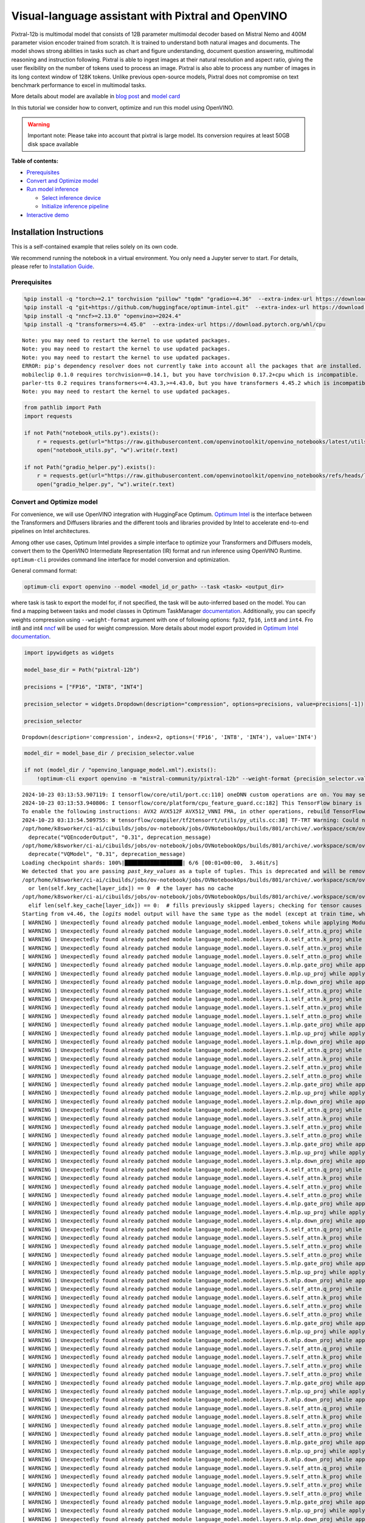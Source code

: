 Visual-language assistant with Pixtral and OpenVINO
===================================================

Pixtral-12b is multimodal model that consists of 12B parameter
multimodal decoder based on Mistral Nemo and 400M parameter vision
encoder trained from scratch. It is trained to understand both natural
images and documents. The model shows strong abilities in tasks such as
chart and figure understanding, document question answering, multimodal
reasoning and instruction following. Pixtral is able to ingest images at
their natural resolution and aspect ratio, giving the user flexibility
on the number of tokens used to process an image. Pixtral is also able
to process any number of images in its long context window of 128K
tokens. Unlike previous open-source models, Pixtral does not compromise
on text benchmark performance to excel in multimodal tasks.

|image0|

More details about model are available in `blog
post <https://mistral.ai/news/pixtral-12b/>`__ and `model
card <https://huggingface.co/mistralai/Pixtral-12B-2409>`__

In this tutorial we consider how to convert, optimize and run this model
using OpenVINO.

.. warning::

   Important note: Please take into account that pixtral is large model.
   Its conversion requires at least 50GB disk space available


**Table of contents:**


-  `Prerequisites <#prerequisites>`__
-  `Convert and Optimize model <#convert-and-optimize-model>`__
-  `Run model inference <#run-model-inference>`__

   -  `Select inference device <#select-inference-device>`__
   -  `Initialize inference pipeline <#initialize-inference-pipeline>`__

-  `Interactive demo <#interactive-demo>`__

Installation Instructions
~~~~~~~~~~~~~~~~~~~~~~~~~

This is a self-contained example that relies solely on its own code.

We recommend running the notebook in a virtual environment. You only
need a Jupyter server to start. For details, please refer to
`Installation
Guide <https://github.com/openvinotoolkit/openvino_notebooks/blob/latest/README.md#-installation-guide>`__.

.. |image0| image:: https://mistral.ai/images/news/pixtral-12b/pixtral-model-architecture.png

Prerequisites
-------------



.. code:: ipython3

    %pip install -q "torch>=2.1" torchvision "pillow" "tqdm" "gradio>=4.36"  --extra-index-url https://download.pytorch.org/whl/cpu
    %pip install -q "git+https://github.com/huggingface/optimum-intel.git"  --extra-index-url https://download.pytorch.org/whl/cpu
    %pip install -q "nncf>=2.13.0" "openvino>=2024.4"
    %pip install -q "transformers>=4.45.0"  --extra-index-url https://download.pytorch.org/whl/cpu


.. parsed-literal::

    Note: you may need to restart the kernel to use updated packages.
    Note: you may need to restart the kernel to use updated packages.
    Note: you may need to restart the kernel to use updated packages.
    ERROR: pip's dependency resolver does not currently take into account all the packages that are installed. This behaviour is the source of the following dependency conflicts.
    mobileclip 0.1.0 requires torchvision==0.14.1, but you have torchvision 0.17.2+cpu which is incompatible.
    parler-tts 0.2 requires transformers<=4.43.3,>=4.43.0, but you have transformers 4.45.2 which is incompatible.
    Note: you may need to restart the kernel to use updated packages.


.. code:: ipython3

    from pathlib import Path
    import requests
    
    if not Path("notebook_utils.py").exists():
        r = requests.get(url="https://raw.githubusercontent.com/openvinotoolkit/openvino_notebooks/latest/utils/notebook_utils.py")
        open("notebook_utils.py", "w").write(r.text)
    
    if not Path("gradio_helper.py").exists():
        r = requests.get(url="https://raw.githubusercontent.com/openvinotoolkit/openvino_notebooks/refs/heads/latest/notebooks/pixtral/gradio_helper.py")
        open("gradio_helper.py", "w").write(r.text)

Convert and Optimize model
--------------------------



For convenience, we will use OpenVINO integration with HuggingFace
Optimum. `Optimum
Intel <https://huggingface.co/docs/optimum/intel/index>`__ is the
interface between the Transformers and Diffusers libraries and the
different tools and libraries provided by Intel to accelerate end-to-end
pipelines on Intel architectures.

Among other use cases, Optimum Intel provides a simple interface to
optimize your Transformers and Diffusers models, convert them to the
OpenVINO Intermediate Representation (IR) format and run inference using
OpenVINO Runtime. ``optimum-cli`` provides command line interface for
model conversion and optimization.

General command format:

.. code:: bash

   optimum-cli export openvino --model <model_id_or_path> --task <task> <output_dir>

where task is task to export the model for, if not specified, the task
will be auto-inferred based on the model. You can find a mapping between
tasks and model classes in Optimum TaskManager
`documentation <https://huggingface.co/docs/optimum/exporters/task_manager>`__.
Additionally, you can specify weights compression using
``--weight-format`` argument with one of following options: ``fp32``,
``fp16``, ``int8`` and ``int4``. Fro int8 and int4
`nncf <https://github.com/openvinotoolkit/nncf>`__ will be used for
weight compression. More details about model export provided in `Optimum
Intel
documentation <https://huggingface.co/docs/optimum/intel/openvino/export#export-your-model>`__.

.. code:: ipython3

    import ipywidgets as widgets
    
    model_base_dir = Path("pixtral-12b")
    
    precisions = ["FP16", "INT8", "INT4"]
    
    precision_selector = widgets.Dropdown(description="compression", options=precisions, value=precisions[-1])
    
    precision_selector




.. parsed-literal::

    Dropdown(description='compression', index=2, options=('FP16', 'INT8', 'INT4'), value='INT4')



.. code:: ipython3

    model_dir = model_base_dir / precision_selector.value
    
    if not (model_dir / "openvino_language_model.xml").exists():
        !optimum-cli export openvino -m "mistral-community/pixtral-12b" --weight-format {precision_selector.value.lower()} {model_dir}


.. parsed-literal::

    2024-10-23 03:13:53.907119: I tensorflow/core/util/port.cc:110] oneDNN custom operations are on. You may see slightly different numerical results due to floating-point round-off errors from different computation orders. To turn them off, set the environment variable `TF_ENABLE_ONEDNN_OPTS=0`.
    2024-10-23 03:13:53.940806: I tensorflow/core/platform/cpu_feature_guard.cc:182] This TensorFlow binary is optimized to use available CPU instructions in performance-critical operations.
    To enable the following instructions: AVX2 AVX512F AVX512_VNNI FMA, in other operations, rebuild TensorFlow with the appropriate compiler flags.
    2024-10-23 03:13:54.509755: W tensorflow/compiler/tf2tensorrt/utils/py_utils.cc:38] TF-TRT Warning: Could not find TensorRT
    /opt/home/k8sworker/ci-ai/cibuilds/jobs/ov-notebook/jobs/OVNotebookOps/builds/801/archive/.workspace/scm/ov-notebook/.venv/lib/python3.8/site-packages/diffusers/models/vq_model.py:20: FutureWarning: `VQEncoderOutput` is deprecated and will be removed in version 0.31. Importing `VQEncoderOutput` from `diffusers.models.vq_model` is deprecated and this will be removed in a future version. Please use `from diffusers.models.autoencoders.vq_model import VQEncoderOutput`, instead.
      deprecate("VQEncoderOutput", "0.31", deprecation_message)
    /opt/home/k8sworker/ci-ai/cibuilds/jobs/ov-notebook/jobs/OVNotebookOps/builds/801/archive/.workspace/scm/ov-notebook/.venv/lib/python3.8/site-packages/diffusers/models/vq_model.py:25: FutureWarning: `VQModel` is deprecated and will be removed in version 0.31. Importing `VQModel` from `diffusers.models.vq_model` is deprecated and this will be removed in a future version. Please use `from diffusers.models.autoencoders.vq_model import VQModel`, instead.
      deprecate("VQModel", "0.31", deprecation_message)
    Loading checkpoint shards: 100%|██████████████████| 6/6 [00:01<00:00,  3.46it/s]
    We detected that you are passing `past_key_values` as a tuple of tuples. This is deprecated and will be removed in v4.47. Please convert your cache or use an appropriate `Cache` class (https://huggingface.co/docs/transformers/kv_cache#legacy-cache-format)
    /opt/home/k8sworker/ci-ai/cibuilds/jobs/ov-notebook/jobs/OVNotebookOps/builds/801/archive/.workspace/scm/ov-notebook/.venv/lib/python3.8/site-packages/transformers/cache_utils.py:447: TracerWarning: Using len to get tensor shape might cause the trace to be incorrect. Recommended usage would be tensor.shape[0]. Passing a tensor of different shape might lead to errors or silently give incorrect results.
      or len(self.key_cache[layer_idx]) == 0  # the layer has no cache
    /opt/home/k8sworker/ci-ai/cibuilds/jobs/ov-notebook/jobs/OVNotebookOps/builds/801/archive/.workspace/scm/ov-notebook/.venv/lib/python3.8/site-packages/transformers/cache_utils.py:432: TracerWarning: Using len to get tensor shape might cause the trace to be incorrect. Recommended usage would be tensor.shape[0]. Passing a tensor of different shape might lead to errors or silently give incorrect results.
      elif len(self.key_cache[layer_idx]) == 0:  # fills previously skipped layers; checking for tensor causes errors
    Starting from v4.46, the `logits` model output will have the same type as the model (except at train time, where it will always be FP32)
    [ WARNING ] Unexpectedly found already patched module language_model.model.embed_tokens while applying ModuleExtension during PyTorch model conversion. Result of the conversion maybe broken. Depending on the exact issue it may lead to broken original model.
    [ WARNING ] Unexpectedly found already patched module language_model.model.layers.0.self_attn.q_proj while applying ModuleExtension during PyTorch model conversion. Result of the conversion maybe broken. Depending on the exact issue it may lead to broken original model.
    [ WARNING ] Unexpectedly found already patched module language_model.model.layers.0.self_attn.k_proj while applying ModuleExtension during PyTorch model conversion. Result of the conversion maybe broken. Depending on the exact issue it may lead to broken original model.
    [ WARNING ] Unexpectedly found already patched module language_model.model.layers.0.self_attn.v_proj while applying ModuleExtension during PyTorch model conversion. Result of the conversion maybe broken. Depending on the exact issue it may lead to broken original model.
    [ WARNING ] Unexpectedly found already patched module language_model.model.layers.0.self_attn.o_proj while applying ModuleExtension during PyTorch model conversion. Result of the conversion maybe broken. Depending on the exact issue it may lead to broken original model.
    [ WARNING ] Unexpectedly found already patched module language_model.model.layers.0.mlp.gate_proj while applying ModuleExtension during PyTorch model conversion. Result of the conversion maybe broken. Depending on the exact issue it may lead to broken original model.
    [ WARNING ] Unexpectedly found already patched module language_model.model.layers.0.mlp.up_proj while applying ModuleExtension during PyTorch model conversion. Result of the conversion maybe broken. Depending on the exact issue it may lead to broken original model.
    [ WARNING ] Unexpectedly found already patched module language_model.model.layers.0.mlp.down_proj while applying ModuleExtension during PyTorch model conversion. Result of the conversion maybe broken. Depending on the exact issue it may lead to broken original model.
    [ WARNING ] Unexpectedly found already patched module language_model.model.layers.1.self_attn.q_proj while applying ModuleExtension during PyTorch model conversion. Result of the conversion maybe broken. Depending on the exact issue it may lead to broken original model.
    [ WARNING ] Unexpectedly found already patched module language_model.model.layers.1.self_attn.k_proj while applying ModuleExtension during PyTorch model conversion. Result of the conversion maybe broken. Depending on the exact issue it may lead to broken original model.
    [ WARNING ] Unexpectedly found already patched module language_model.model.layers.1.self_attn.v_proj while applying ModuleExtension during PyTorch model conversion. Result of the conversion maybe broken. Depending on the exact issue it may lead to broken original model.
    [ WARNING ] Unexpectedly found already patched module language_model.model.layers.1.self_attn.o_proj while applying ModuleExtension during PyTorch model conversion. Result of the conversion maybe broken. Depending on the exact issue it may lead to broken original model.
    [ WARNING ] Unexpectedly found already patched module language_model.model.layers.1.mlp.gate_proj while applying ModuleExtension during PyTorch model conversion. Result of the conversion maybe broken. Depending on the exact issue it may lead to broken original model.
    [ WARNING ] Unexpectedly found already patched module language_model.model.layers.1.mlp.up_proj while applying ModuleExtension during PyTorch model conversion. Result of the conversion maybe broken. Depending on the exact issue it may lead to broken original model.
    [ WARNING ] Unexpectedly found already patched module language_model.model.layers.1.mlp.down_proj while applying ModuleExtension during PyTorch model conversion. Result of the conversion maybe broken. Depending on the exact issue it may lead to broken original model.
    [ WARNING ] Unexpectedly found already patched module language_model.model.layers.2.self_attn.q_proj while applying ModuleExtension during PyTorch model conversion. Result of the conversion maybe broken. Depending on the exact issue it may lead to broken original model.
    [ WARNING ] Unexpectedly found already patched module language_model.model.layers.2.self_attn.k_proj while applying ModuleExtension during PyTorch model conversion. Result of the conversion maybe broken. Depending on the exact issue it may lead to broken original model.
    [ WARNING ] Unexpectedly found already patched module language_model.model.layers.2.self_attn.v_proj while applying ModuleExtension during PyTorch model conversion. Result of the conversion maybe broken. Depending on the exact issue it may lead to broken original model.
    [ WARNING ] Unexpectedly found already patched module language_model.model.layers.2.self_attn.o_proj while applying ModuleExtension during PyTorch model conversion. Result of the conversion maybe broken. Depending on the exact issue it may lead to broken original model.
    [ WARNING ] Unexpectedly found already patched module language_model.model.layers.2.mlp.gate_proj while applying ModuleExtension during PyTorch model conversion. Result of the conversion maybe broken. Depending on the exact issue it may lead to broken original model.
    [ WARNING ] Unexpectedly found already patched module language_model.model.layers.2.mlp.up_proj while applying ModuleExtension during PyTorch model conversion. Result of the conversion maybe broken. Depending on the exact issue it may lead to broken original model.
    [ WARNING ] Unexpectedly found already patched module language_model.model.layers.2.mlp.down_proj while applying ModuleExtension during PyTorch model conversion. Result of the conversion maybe broken. Depending on the exact issue it may lead to broken original model.
    [ WARNING ] Unexpectedly found already patched module language_model.model.layers.3.self_attn.q_proj while applying ModuleExtension during PyTorch model conversion. Result of the conversion maybe broken. Depending on the exact issue it may lead to broken original model.
    [ WARNING ] Unexpectedly found already patched module language_model.model.layers.3.self_attn.k_proj while applying ModuleExtension during PyTorch model conversion. Result of the conversion maybe broken. Depending on the exact issue it may lead to broken original model.
    [ WARNING ] Unexpectedly found already patched module language_model.model.layers.3.self_attn.v_proj while applying ModuleExtension during PyTorch model conversion. Result of the conversion maybe broken. Depending on the exact issue it may lead to broken original model.
    [ WARNING ] Unexpectedly found already patched module language_model.model.layers.3.self_attn.o_proj while applying ModuleExtension during PyTorch model conversion. Result of the conversion maybe broken. Depending on the exact issue it may lead to broken original model.
    [ WARNING ] Unexpectedly found already patched module language_model.model.layers.3.mlp.gate_proj while applying ModuleExtension during PyTorch model conversion. Result of the conversion maybe broken. Depending on the exact issue it may lead to broken original model.
    [ WARNING ] Unexpectedly found already patched module language_model.model.layers.3.mlp.up_proj while applying ModuleExtension during PyTorch model conversion. Result of the conversion maybe broken. Depending on the exact issue it may lead to broken original model.
    [ WARNING ] Unexpectedly found already patched module language_model.model.layers.3.mlp.down_proj while applying ModuleExtension during PyTorch model conversion. Result of the conversion maybe broken. Depending on the exact issue it may lead to broken original model.
    [ WARNING ] Unexpectedly found already patched module language_model.model.layers.4.self_attn.q_proj while applying ModuleExtension during PyTorch model conversion. Result of the conversion maybe broken. Depending on the exact issue it may lead to broken original model.
    [ WARNING ] Unexpectedly found already patched module language_model.model.layers.4.self_attn.k_proj while applying ModuleExtension during PyTorch model conversion. Result of the conversion maybe broken. Depending on the exact issue it may lead to broken original model.
    [ WARNING ] Unexpectedly found already patched module language_model.model.layers.4.self_attn.v_proj while applying ModuleExtension during PyTorch model conversion. Result of the conversion maybe broken. Depending on the exact issue it may lead to broken original model.
    [ WARNING ] Unexpectedly found already patched module language_model.model.layers.4.self_attn.o_proj while applying ModuleExtension during PyTorch model conversion. Result of the conversion maybe broken. Depending on the exact issue it may lead to broken original model.
    [ WARNING ] Unexpectedly found already patched module language_model.model.layers.4.mlp.gate_proj while applying ModuleExtension during PyTorch model conversion. Result of the conversion maybe broken. Depending on the exact issue it may lead to broken original model.
    [ WARNING ] Unexpectedly found already patched module language_model.model.layers.4.mlp.up_proj while applying ModuleExtension during PyTorch model conversion. Result of the conversion maybe broken. Depending on the exact issue it may lead to broken original model.
    [ WARNING ] Unexpectedly found already patched module language_model.model.layers.4.mlp.down_proj while applying ModuleExtension during PyTorch model conversion. Result of the conversion maybe broken. Depending on the exact issue it may lead to broken original model.
    [ WARNING ] Unexpectedly found already patched module language_model.model.layers.5.self_attn.q_proj while applying ModuleExtension during PyTorch model conversion. Result of the conversion maybe broken. Depending on the exact issue it may lead to broken original model.
    [ WARNING ] Unexpectedly found already patched module language_model.model.layers.5.self_attn.k_proj while applying ModuleExtension during PyTorch model conversion. Result of the conversion maybe broken. Depending on the exact issue it may lead to broken original model.
    [ WARNING ] Unexpectedly found already patched module language_model.model.layers.5.self_attn.v_proj while applying ModuleExtension during PyTorch model conversion. Result of the conversion maybe broken. Depending on the exact issue it may lead to broken original model.
    [ WARNING ] Unexpectedly found already patched module language_model.model.layers.5.self_attn.o_proj while applying ModuleExtension during PyTorch model conversion. Result of the conversion maybe broken. Depending on the exact issue it may lead to broken original model.
    [ WARNING ] Unexpectedly found already patched module language_model.model.layers.5.mlp.gate_proj while applying ModuleExtension during PyTorch model conversion. Result of the conversion maybe broken. Depending on the exact issue it may lead to broken original model.
    [ WARNING ] Unexpectedly found already patched module language_model.model.layers.5.mlp.up_proj while applying ModuleExtension during PyTorch model conversion. Result of the conversion maybe broken. Depending on the exact issue it may lead to broken original model.
    [ WARNING ] Unexpectedly found already patched module language_model.model.layers.5.mlp.down_proj while applying ModuleExtension during PyTorch model conversion. Result of the conversion maybe broken. Depending on the exact issue it may lead to broken original model.
    [ WARNING ] Unexpectedly found already patched module language_model.model.layers.6.self_attn.q_proj while applying ModuleExtension during PyTorch model conversion. Result of the conversion maybe broken. Depending on the exact issue it may lead to broken original model.
    [ WARNING ] Unexpectedly found already patched module language_model.model.layers.6.self_attn.k_proj while applying ModuleExtension during PyTorch model conversion. Result of the conversion maybe broken. Depending on the exact issue it may lead to broken original model.
    [ WARNING ] Unexpectedly found already patched module language_model.model.layers.6.self_attn.v_proj while applying ModuleExtension during PyTorch model conversion. Result of the conversion maybe broken. Depending on the exact issue it may lead to broken original model.
    [ WARNING ] Unexpectedly found already patched module language_model.model.layers.6.self_attn.o_proj while applying ModuleExtension during PyTorch model conversion. Result of the conversion maybe broken. Depending on the exact issue it may lead to broken original model.
    [ WARNING ] Unexpectedly found already patched module language_model.model.layers.6.mlp.gate_proj while applying ModuleExtension during PyTorch model conversion. Result of the conversion maybe broken. Depending on the exact issue it may lead to broken original model.
    [ WARNING ] Unexpectedly found already patched module language_model.model.layers.6.mlp.up_proj while applying ModuleExtension during PyTorch model conversion. Result of the conversion maybe broken. Depending on the exact issue it may lead to broken original model.
    [ WARNING ] Unexpectedly found already patched module language_model.model.layers.6.mlp.down_proj while applying ModuleExtension during PyTorch model conversion. Result of the conversion maybe broken. Depending on the exact issue it may lead to broken original model.
    [ WARNING ] Unexpectedly found already patched module language_model.model.layers.7.self_attn.q_proj while applying ModuleExtension during PyTorch model conversion. Result of the conversion maybe broken. Depending on the exact issue it may lead to broken original model.
    [ WARNING ] Unexpectedly found already patched module language_model.model.layers.7.self_attn.k_proj while applying ModuleExtension during PyTorch model conversion. Result of the conversion maybe broken. Depending on the exact issue it may lead to broken original model.
    [ WARNING ] Unexpectedly found already patched module language_model.model.layers.7.self_attn.v_proj while applying ModuleExtension during PyTorch model conversion. Result of the conversion maybe broken. Depending on the exact issue it may lead to broken original model.
    [ WARNING ] Unexpectedly found already patched module language_model.model.layers.7.self_attn.o_proj while applying ModuleExtension during PyTorch model conversion. Result of the conversion maybe broken. Depending on the exact issue it may lead to broken original model.
    [ WARNING ] Unexpectedly found already patched module language_model.model.layers.7.mlp.gate_proj while applying ModuleExtension during PyTorch model conversion. Result of the conversion maybe broken. Depending on the exact issue it may lead to broken original model.
    [ WARNING ] Unexpectedly found already patched module language_model.model.layers.7.mlp.up_proj while applying ModuleExtension during PyTorch model conversion. Result of the conversion maybe broken. Depending on the exact issue it may lead to broken original model.
    [ WARNING ] Unexpectedly found already patched module language_model.model.layers.7.mlp.down_proj while applying ModuleExtension during PyTorch model conversion. Result of the conversion maybe broken. Depending on the exact issue it may lead to broken original model.
    [ WARNING ] Unexpectedly found already patched module language_model.model.layers.8.self_attn.q_proj while applying ModuleExtension during PyTorch model conversion. Result of the conversion maybe broken. Depending on the exact issue it may lead to broken original model.
    [ WARNING ] Unexpectedly found already patched module language_model.model.layers.8.self_attn.k_proj while applying ModuleExtension during PyTorch model conversion. Result of the conversion maybe broken. Depending on the exact issue it may lead to broken original model.
    [ WARNING ] Unexpectedly found already patched module language_model.model.layers.8.self_attn.v_proj while applying ModuleExtension during PyTorch model conversion. Result of the conversion maybe broken. Depending on the exact issue it may lead to broken original model.
    [ WARNING ] Unexpectedly found already patched module language_model.model.layers.8.self_attn.o_proj while applying ModuleExtension during PyTorch model conversion. Result of the conversion maybe broken. Depending on the exact issue it may lead to broken original model.
    [ WARNING ] Unexpectedly found already patched module language_model.model.layers.8.mlp.gate_proj while applying ModuleExtension during PyTorch model conversion. Result of the conversion maybe broken. Depending on the exact issue it may lead to broken original model.
    [ WARNING ] Unexpectedly found already patched module language_model.model.layers.8.mlp.up_proj while applying ModuleExtension during PyTorch model conversion. Result of the conversion maybe broken. Depending on the exact issue it may lead to broken original model.
    [ WARNING ] Unexpectedly found already patched module language_model.model.layers.8.mlp.down_proj while applying ModuleExtension during PyTorch model conversion. Result of the conversion maybe broken. Depending on the exact issue it may lead to broken original model.
    [ WARNING ] Unexpectedly found already patched module language_model.model.layers.9.self_attn.q_proj while applying ModuleExtension during PyTorch model conversion. Result of the conversion maybe broken. Depending on the exact issue it may lead to broken original model.
    [ WARNING ] Unexpectedly found already patched module language_model.model.layers.9.self_attn.k_proj while applying ModuleExtension during PyTorch model conversion. Result of the conversion maybe broken. Depending on the exact issue it may lead to broken original model.
    [ WARNING ] Unexpectedly found already patched module language_model.model.layers.9.self_attn.v_proj while applying ModuleExtension during PyTorch model conversion. Result of the conversion maybe broken. Depending on the exact issue it may lead to broken original model.
    [ WARNING ] Unexpectedly found already patched module language_model.model.layers.9.self_attn.o_proj while applying ModuleExtension during PyTorch model conversion. Result of the conversion maybe broken. Depending on the exact issue it may lead to broken original model.
    [ WARNING ] Unexpectedly found already patched module language_model.model.layers.9.mlp.gate_proj while applying ModuleExtension during PyTorch model conversion. Result of the conversion maybe broken. Depending on the exact issue it may lead to broken original model.
    [ WARNING ] Unexpectedly found already patched module language_model.model.layers.9.mlp.up_proj while applying ModuleExtension during PyTorch model conversion. Result of the conversion maybe broken. Depending on the exact issue it may lead to broken original model.
    [ WARNING ] Unexpectedly found already patched module language_model.model.layers.9.mlp.down_proj while applying ModuleExtension during PyTorch model conversion. Result of the conversion maybe broken. Depending on the exact issue it may lead to broken original model.
    [ WARNING ] Unexpectedly found already patched module language_model.model.layers.10.self_attn.q_proj while applying ModuleExtension during PyTorch model conversion. Result of the conversion maybe broken. Depending on the exact issue it may lead to broken original model.
    [ WARNING ] Unexpectedly found already patched module language_model.model.layers.10.self_attn.k_proj while applying ModuleExtension during PyTorch model conversion. Result of the conversion maybe broken. Depending on the exact issue it may lead to broken original model.
    [ WARNING ] Unexpectedly found already patched module language_model.model.layers.10.self_attn.v_proj while applying ModuleExtension during PyTorch model conversion. Result of the conversion maybe broken. Depending on the exact issue it may lead to broken original model.
    [ WARNING ] Unexpectedly found already patched module language_model.model.layers.10.self_attn.o_proj while applying ModuleExtension during PyTorch model conversion. Result of the conversion maybe broken. Depending on the exact issue it may lead to broken original model.
    [ WARNING ] Unexpectedly found already patched module language_model.model.layers.10.mlp.gate_proj while applying ModuleExtension during PyTorch model conversion. Result of the conversion maybe broken. Depending on the exact issue it may lead to broken original model.
    [ WARNING ] Unexpectedly found already patched module language_model.model.layers.10.mlp.up_proj while applying ModuleExtension during PyTorch model conversion. Result of the conversion maybe broken. Depending on the exact issue it may lead to broken original model.
    [ WARNING ] Unexpectedly found already patched module language_model.model.layers.10.mlp.down_proj while applying ModuleExtension during PyTorch model conversion. Result of the conversion maybe broken. Depending on the exact issue it may lead to broken original model.
    [ WARNING ] Unexpectedly found already patched module language_model.model.layers.11.self_attn.q_proj while applying ModuleExtension during PyTorch model conversion. Result of the conversion maybe broken. Depending on the exact issue it may lead to broken original model.
    [ WARNING ] Unexpectedly found already patched module language_model.model.layers.11.self_attn.k_proj while applying ModuleExtension during PyTorch model conversion. Result of the conversion maybe broken. Depending on the exact issue it may lead to broken original model.
    [ WARNING ] Unexpectedly found already patched module language_model.model.layers.11.self_attn.v_proj while applying ModuleExtension during PyTorch model conversion. Result of the conversion maybe broken. Depending on the exact issue it may lead to broken original model.
    [ WARNING ] Unexpectedly found already patched module language_model.model.layers.11.self_attn.o_proj while applying ModuleExtension during PyTorch model conversion. Result of the conversion maybe broken. Depending on the exact issue it may lead to broken original model.
    [ WARNING ] Unexpectedly found already patched module language_model.model.layers.11.mlp.gate_proj while applying ModuleExtension during PyTorch model conversion. Result of the conversion maybe broken. Depending on the exact issue it may lead to broken original model.
    [ WARNING ] Unexpectedly found already patched module language_model.model.layers.11.mlp.up_proj while applying ModuleExtension during PyTorch model conversion. Result of the conversion maybe broken. Depending on the exact issue it may lead to broken original model.
    [ WARNING ] Unexpectedly found already patched module language_model.model.layers.11.mlp.down_proj while applying ModuleExtension during PyTorch model conversion. Result of the conversion maybe broken. Depending on the exact issue it may lead to broken original model.
    [ WARNING ] Unexpectedly found already patched module language_model.model.layers.12.self_attn.q_proj while applying ModuleExtension during PyTorch model conversion. Result of the conversion maybe broken. Depending on the exact issue it may lead to broken original model.
    [ WARNING ] Unexpectedly found already patched module language_model.model.layers.12.self_attn.k_proj while applying ModuleExtension during PyTorch model conversion. Result of the conversion maybe broken. Depending on the exact issue it may lead to broken original model.
    [ WARNING ] Unexpectedly found already patched module language_model.model.layers.12.self_attn.v_proj while applying ModuleExtension during PyTorch model conversion. Result of the conversion maybe broken. Depending on the exact issue it may lead to broken original model.
    [ WARNING ] Unexpectedly found already patched module language_model.model.layers.12.self_attn.o_proj while applying ModuleExtension during PyTorch model conversion. Result of the conversion maybe broken. Depending on the exact issue it may lead to broken original model.
    [ WARNING ] Unexpectedly found already patched module language_model.model.layers.12.mlp.gate_proj while applying ModuleExtension during PyTorch model conversion. Result of the conversion maybe broken. Depending on the exact issue it may lead to broken original model.
    [ WARNING ] Unexpectedly found already patched module language_model.model.layers.12.mlp.up_proj while applying ModuleExtension during PyTorch model conversion. Result of the conversion maybe broken. Depending on the exact issue it may lead to broken original model.
    [ WARNING ] Unexpectedly found already patched module language_model.model.layers.12.mlp.down_proj while applying ModuleExtension during PyTorch model conversion. Result of the conversion maybe broken. Depending on the exact issue it may lead to broken original model.
    [ WARNING ] Unexpectedly found already patched module language_model.model.layers.13.self_attn.q_proj while applying ModuleExtension during PyTorch model conversion. Result of the conversion maybe broken. Depending on the exact issue it may lead to broken original model.
    [ WARNING ] Unexpectedly found already patched module language_model.model.layers.13.self_attn.k_proj while applying ModuleExtension during PyTorch model conversion. Result of the conversion maybe broken. Depending on the exact issue it may lead to broken original model.
    [ WARNING ] Unexpectedly found already patched module language_model.model.layers.13.self_attn.v_proj while applying ModuleExtension during PyTorch model conversion. Result of the conversion maybe broken. Depending on the exact issue it may lead to broken original model.
    [ WARNING ] Unexpectedly found already patched module language_model.model.layers.13.self_attn.o_proj while applying ModuleExtension during PyTorch model conversion. Result of the conversion maybe broken. Depending on the exact issue it may lead to broken original model.
    [ WARNING ] Unexpectedly found already patched module language_model.model.layers.13.mlp.gate_proj while applying ModuleExtension during PyTorch model conversion. Result of the conversion maybe broken. Depending on the exact issue it may lead to broken original model.
    [ WARNING ] Unexpectedly found already patched module language_model.model.layers.13.mlp.up_proj while applying ModuleExtension during PyTorch model conversion. Result of the conversion maybe broken. Depending on the exact issue it may lead to broken original model.
    [ WARNING ] Unexpectedly found already patched module language_model.model.layers.13.mlp.down_proj while applying ModuleExtension during PyTorch model conversion. Result of the conversion maybe broken. Depending on the exact issue it may lead to broken original model.
    [ WARNING ] Unexpectedly found already patched module language_model.model.layers.14.self_attn.q_proj while applying ModuleExtension during PyTorch model conversion. Result of the conversion maybe broken. Depending on the exact issue it may lead to broken original model.
    [ WARNING ] Unexpectedly found already patched module language_model.model.layers.14.self_attn.k_proj while applying ModuleExtension during PyTorch model conversion. Result of the conversion maybe broken. Depending on the exact issue it may lead to broken original model.
    [ WARNING ] Unexpectedly found already patched module language_model.model.layers.14.self_attn.v_proj while applying ModuleExtension during PyTorch model conversion. Result of the conversion maybe broken. Depending on the exact issue it may lead to broken original model.
    [ WARNING ] Unexpectedly found already patched module language_model.model.layers.14.self_attn.o_proj while applying ModuleExtension during PyTorch model conversion. Result of the conversion maybe broken. Depending on the exact issue it may lead to broken original model.
    [ WARNING ] Unexpectedly found already patched module language_model.model.layers.14.mlp.gate_proj while applying ModuleExtension during PyTorch model conversion. Result of the conversion maybe broken. Depending on the exact issue it may lead to broken original model.
    [ WARNING ] Unexpectedly found already patched module language_model.model.layers.14.mlp.up_proj while applying ModuleExtension during PyTorch model conversion. Result of the conversion maybe broken. Depending on the exact issue it may lead to broken original model.
    [ WARNING ] Unexpectedly found already patched module language_model.model.layers.14.mlp.down_proj while applying ModuleExtension during PyTorch model conversion. Result of the conversion maybe broken. Depending on the exact issue it may lead to broken original model.
    [ WARNING ] Unexpectedly found already patched module language_model.model.layers.15.self_attn.q_proj while applying ModuleExtension during PyTorch model conversion. Result of the conversion maybe broken. Depending on the exact issue it may lead to broken original model.
    [ WARNING ] Unexpectedly found already patched module language_model.model.layers.15.self_attn.k_proj while applying ModuleExtension during PyTorch model conversion. Result of the conversion maybe broken. Depending on the exact issue it may lead to broken original model.
    [ WARNING ] Unexpectedly found already patched module language_model.model.layers.15.self_attn.v_proj while applying ModuleExtension during PyTorch model conversion. Result of the conversion maybe broken. Depending on the exact issue it may lead to broken original model.
    [ WARNING ] Unexpectedly found already patched module language_model.model.layers.15.self_attn.o_proj while applying ModuleExtension during PyTorch model conversion. Result of the conversion maybe broken. Depending on the exact issue it may lead to broken original model.
    [ WARNING ] Unexpectedly found already patched module language_model.model.layers.15.mlp.gate_proj while applying ModuleExtension during PyTorch model conversion. Result of the conversion maybe broken. Depending on the exact issue it may lead to broken original model.
    [ WARNING ] Unexpectedly found already patched module language_model.model.layers.15.mlp.up_proj while applying ModuleExtension during PyTorch model conversion. Result of the conversion maybe broken. Depending on the exact issue it may lead to broken original model.
    [ WARNING ] Unexpectedly found already patched module language_model.model.layers.15.mlp.down_proj while applying ModuleExtension during PyTorch model conversion. Result of the conversion maybe broken. Depending on the exact issue it may lead to broken original model.
    [ WARNING ] Unexpectedly found already patched module language_model.model.layers.16.self_attn.q_proj while applying ModuleExtension during PyTorch model conversion. Result of the conversion maybe broken. Depending on the exact issue it may lead to broken original model.
    [ WARNING ] Unexpectedly found already patched module language_model.model.layers.16.self_attn.k_proj while applying ModuleExtension during PyTorch model conversion. Result of the conversion maybe broken. Depending on the exact issue it may lead to broken original model.
    [ WARNING ] Unexpectedly found already patched module language_model.model.layers.16.self_attn.v_proj while applying ModuleExtension during PyTorch model conversion. Result of the conversion maybe broken. Depending on the exact issue it may lead to broken original model.
    [ WARNING ] Unexpectedly found already patched module language_model.model.layers.16.self_attn.o_proj while applying ModuleExtension during PyTorch model conversion. Result of the conversion maybe broken. Depending on the exact issue it may lead to broken original model.
    [ WARNING ] Unexpectedly found already patched module language_model.model.layers.16.mlp.gate_proj while applying ModuleExtension during PyTorch model conversion. Result of the conversion maybe broken. Depending on the exact issue it may lead to broken original model.
    [ WARNING ] Unexpectedly found already patched module language_model.model.layers.16.mlp.up_proj while applying ModuleExtension during PyTorch model conversion. Result of the conversion maybe broken. Depending on the exact issue it may lead to broken original model.
    [ WARNING ] Unexpectedly found already patched module language_model.model.layers.16.mlp.down_proj while applying ModuleExtension during PyTorch model conversion. Result of the conversion maybe broken. Depending on the exact issue it may lead to broken original model.
    [ WARNING ] Unexpectedly found already patched module language_model.model.layers.17.self_attn.q_proj while applying ModuleExtension during PyTorch model conversion. Result of the conversion maybe broken. Depending on the exact issue it may lead to broken original model.
    [ WARNING ] Unexpectedly found already patched module language_model.model.layers.17.self_attn.k_proj while applying ModuleExtension during PyTorch model conversion. Result of the conversion maybe broken. Depending on the exact issue it may lead to broken original model.
    [ WARNING ] Unexpectedly found already patched module language_model.model.layers.17.self_attn.v_proj while applying ModuleExtension during PyTorch model conversion. Result of the conversion maybe broken. Depending on the exact issue it may lead to broken original model.
    [ WARNING ] Unexpectedly found already patched module language_model.model.layers.17.self_attn.o_proj while applying ModuleExtension during PyTorch model conversion. Result of the conversion maybe broken. Depending on the exact issue it may lead to broken original model.
    [ WARNING ] Unexpectedly found already patched module language_model.model.layers.17.mlp.gate_proj while applying ModuleExtension during PyTorch model conversion. Result of the conversion maybe broken. Depending on the exact issue it may lead to broken original model.
    [ WARNING ] Unexpectedly found already patched module language_model.model.layers.17.mlp.up_proj while applying ModuleExtension during PyTorch model conversion. Result of the conversion maybe broken. Depending on the exact issue it may lead to broken original model.
    [ WARNING ] Unexpectedly found already patched module language_model.model.layers.17.mlp.down_proj while applying ModuleExtension during PyTorch model conversion. Result of the conversion maybe broken. Depending on the exact issue it may lead to broken original model.
    [ WARNING ] Unexpectedly found already patched module language_model.model.layers.18.self_attn.q_proj while applying ModuleExtension during PyTorch model conversion. Result of the conversion maybe broken. Depending on the exact issue it may lead to broken original model.
    [ WARNING ] Unexpectedly found already patched module language_model.model.layers.18.self_attn.k_proj while applying ModuleExtension during PyTorch model conversion. Result of the conversion maybe broken. Depending on the exact issue it may lead to broken original model.
    [ WARNING ] Unexpectedly found already patched module language_model.model.layers.18.self_attn.v_proj while applying ModuleExtension during PyTorch model conversion. Result of the conversion maybe broken. Depending on the exact issue it may lead to broken original model.
    [ WARNING ] Unexpectedly found already patched module language_model.model.layers.18.self_attn.o_proj while applying ModuleExtension during PyTorch model conversion. Result of the conversion maybe broken. Depending on the exact issue it may lead to broken original model.
    [ WARNING ] Unexpectedly found already patched module language_model.model.layers.18.mlp.gate_proj while applying ModuleExtension during PyTorch model conversion. Result of the conversion maybe broken. Depending on the exact issue it may lead to broken original model.
    [ WARNING ] Unexpectedly found already patched module language_model.model.layers.18.mlp.up_proj while applying ModuleExtension during PyTorch model conversion. Result of the conversion maybe broken. Depending on the exact issue it may lead to broken original model.
    [ WARNING ] Unexpectedly found already patched module language_model.model.layers.18.mlp.down_proj while applying ModuleExtension during PyTorch model conversion. Result of the conversion maybe broken. Depending on the exact issue it may lead to broken original model.
    [ WARNING ] Unexpectedly found already patched module language_model.model.layers.19.self_attn.q_proj while applying ModuleExtension during PyTorch model conversion. Result of the conversion maybe broken. Depending on the exact issue it may lead to broken original model.
    [ WARNING ] Unexpectedly found already patched module language_model.model.layers.19.self_attn.k_proj while applying ModuleExtension during PyTorch model conversion. Result of the conversion maybe broken. Depending on the exact issue it may lead to broken original model.
    [ WARNING ] Unexpectedly found already patched module language_model.model.layers.19.self_attn.v_proj while applying ModuleExtension during PyTorch model conversion. Result of the conversion maybe broken. Depending on the exact issue it may lead to broken original model.
    [ WARNING ] Unexpectedly found already patched module language_model.model.layers.19.self_attn.o_proj while applying ModuleExtension during PyTorch model conversion. Result of the conversion maybe broken. Depending on the exact issue it may lead to broken original model.
    [ WARNING ] Unexpectedly found already patched module language_model.model.layers.19.mlp.gate_proj while applying ModuleExtension during PyTorch model conversion. Result of the conversion maybe broken. Depending on the exact issue it may lead to broken original model.
    [ WARNING ] Unexpectedly found already patched module language_model.model.layers.19.mlp.up_proj while applying ModuleExtension during PyTorch model conversion. Result of the conversion maybe broken. Depending on the exact issue it may lead to broken original model.
    [ WARNING ] Unexpectedly found already patched module language_model.model.layers.19.mlp.down_proj while applying ModuleExtension during PyTorch model conversion. Result of the conversion maybe broken. Depending on the exact issue it may lead to broken original model.
    [ WARNING ] Unexpectedly found already patched module language_model.model.layers.20.self_attn.q_proj while applying ModuleExtension during PyTorch model conversion. Result of the conversion maybe broken. Depending on the exact issue it may lead to broken original model.
    [ WARNING ] Unexpectedly found already patched module language_model.model.layers.20.self_attn.k_proj while applying ModuleExtension during PyTorch model conversion. Result of the conversion maybe broken. Depending on the exact issue it may lead to broken original model.
    [ WARNING ] Unexpectedly found already patched module language_model.model.layers.20.self_attn.v_proj while applying ModuleExtension during PyTorch model conversion. Result of the conversion maybe broken. Depending on the exact issue it may lead to broken original model.
    [ WARNING ] Unexpectedly found already patched module language_model.model.layers.20.self_attn.o_proj while applying ModuleExtension during PyTorch model conversion. Result of the conversion maybe broken. Depending on the exact issue it may lead to broken original model.
    [ WARNING ] Unexpectedly found already patched module language_model.model.layers.20.mlp.gate_proj while applying ModuleExtension during PyTorch model conversion. Result of the conversion maybe broken. Depending on the exact issue it may lead to broken original model.
    [ WARNING ] Unexpectedly found already patched module language_model.model.layers.20.mlp.up_proj while applying ModuleExtension during PyTorch model conversion. Result of the conversion maybe broken. Depending on the exact issue it may lead to broken original model.
    [ WARNING ] Unexpectedly found already patched module language_model.model.layers.20.mlp.down_proj while applying ModuleExtension during PyTorch model conversion. Result of the conversion maybe broken. Depending on the exact issue it may lead to broken original model.
    [ WARNING ] Unexpectedly found already patched module language_model.model.layers.21.self_attn.q_proj while applying ModuleExtension during PyTorch model conversion. Result of the conversion maybe broken. Depending on the exact issue it may lead to broken original model.
    [ WARNING ] Unexpectedly found already patched module language_model.model.layers.21.self_attn.k_proj while applying ModuleExtension during PyTorch model conversion. Result of the conversion maybe broken. Depending on the exact issue it may lead to broken original model.
    [ WARNING ] Unexpectedly found already patched module language_model.model.layers.21.self_attn.v_proj while applying ModuleExtension during PyTorch model conversion. Result of the conversion maybe broken. Depending on the exact issue it may lead to broken original model.
    [ WARNING ] Unexpectedly found already patched module language_model.model.layers.21.self_attn.o_proj while applying ModuleExtension during PyTorch model conversion. Result of the conversion maybe broken. Depending on the exact issue it may lead to broken original model.
    [ WARNING ] Unexpectedly found already patched module language_model.model.layers.21.mlp.gate_proj while applying ModuleExtension during PyTorch model conversion. Result of the conversion maybe broken. Depending on the exact issue it may lead to broken original model.
    [ WARNING ] Unexpectedly found already patched module language_model.model.layers.21.mlp.up_proj while applying ModuleExtension during PyTorch model conversion. Result of the conversion maybe broken. Depending on the exact issue it may lead to broken original model.
    [ WARNING ] Unexpectedly found already patched module language_model.model.layers.21.mlp.down_proj while applying ModuleExtension during PyTorch model conversion. Result of the conversion maybe broken. Depending on the exact issue it may lead to broken original model.
    [ WARNING ] Unexpectedly found already patched module language_model.model.layers.22.self_attn.q_proj while applying ModuleExtension during PyTorch model conversion. Result of the conversion maybe broken. Depending on the exact issue it may lead to broken original model.
    [ WARNING ] Unexpectedly found already patched module language_model.model.layers.22.self_attn.k_proj while applying ModuleExtension during PyTorch model conversion. Result of the conversion maybe broken. Depending on the exact issue it may lead to broken original model.
    [ WARNING ] Unexpectedly found already patched module language_model.model.layers.22.self_attn.v_proj while applying ModuleExtension during PyTorch model conversion. Result of the conversion maybe broken. Depending on the exact issue it may lead to broken original model.
    [ WARNING ] Unexpectedly found already patched module language_model.model.layers.22.self_attn.o_proj while applying ModuleExtension during PyTorch model conversion. Result of the conversion maybe broken. Depending on the exact issue it may lead to broken original model.
    [ WARNING ] Unexpectedly found already patched module language_model.model.layers.22.mlp.gate_proj while applying ModuleExtension during PyTorch model conversion. Result of the conversion maybe broken. Depending on the exact issue it may lead to broken original model.
    [ WARNING ] Unexpectedly found already patched module language_model.model.layers.22.mlp.up_proj while applying ModuleExtension during PyTorch model conversion. Result of the conversion maybe broken. Depending on the exact issue it may lead to broken original model.
    [ WARNING ] Unexpectedly found already patched module language_model.model.layers.22.mlp.down_proj while applying ModuleExtension during PyTorch model conversion. Result of the conversion maybe broken. Depending on the exact issue it may lead to broken original model.
    [ WARNING ] Unexpectedly found already patched module language_model.model.layers.23.self_attn.q_proj while applying ModuleExtension during PyTorch model conversion. Result of the conversion maybe broken. Depending on the exact issue it may lead to broken original model.
    [ WARNING ] Unexpectedly found already patched module language_model.model.layers.23.self_attn.k_proj while applying ModuleExtension during PyTorch model conversion. Result of the conversion maybe broken. Depending on the exact issue it may lead to broken original model.
    [ WARNING ] Unexpectedly found already patched module language_model.model.layers.23.self_attn.v_proj while applying ModuleExtension during PyTorch model conversion. Result of the conversion maybe broken. Depending on the exact issue it may lead to broken original model.
    [ WARNING ] Unexpectedly found already patched module language_model.model.layers.23.self_attn.o_proj while applying ModuleExtension during PyTorch model conversion. Result of the conversion maybe broken. Depending on the exact issue it may lead to broken original model.
    [ WARNING ] Unexpectedly found already patched module language_model.model.layers.23.mlp.gate_proj while applying ModuleExtension during PyTorch model conversion. Result of the conversion maybe broken. Depending on the exact issue it may lead to broken original model.
    [ WARNING ] Unexpectedly found already patched module language_model.model.layers.23.mlp.up_proj while applying ModuleExtension during PyTorch model conversion. Result of the conversion maybe broken. Depending on the exact issue it may lead to broken original model.
    [ WARNING ] Unexpectedly found already patched module language_model.model.layers.23.mlp.down_proj while applying ModuleExtension during PyTorch model conversion. Result of the conversion maybe broken. Depending on the exact issue it may lead to broken original model.
    [ WARNING ] Unexpectedly found already patched module language_model.model.layers.24.self_attn.q_proj while applying ModuleExtension during PyTorch model conversion. Result of the conversion maybe broken. Depending on the exact issue it may lead to broken original model.
    [ WARNING ] Unexpectedly found already patched module language_model.model.layers.24.self_attn.k_proj while applying ModuleExtension during PyTorch model conversion. Result of the conversion maybe broken. Depending on the exact issue it may lead to broken original model.
    [ WARNING ] Unexpectedly found already patched module language_model.model.layers.24.self_attn.v_proj while applying ModuleExtension during PyTorch model conversion. Result of the conversion maybe broken. Depending on the exact issue it may lead to broken original model.
    [ WARNING ] Unexpectedly found already patched module language_model.model.layers.24.self_attn.o_proj while applying ModuleExtension during PyTorch model conversion. Result of the conversion maybe broken. Depending on the exact issue it may lead to broken original model.
    [ WARNING ] Unexpectedly found already patched module language_model.model.layers.24.mlp.gate_proj while applying ModuleExtension during PyTorch model conversion. Result of the conversion maybe broken. Depending on the exact issue it may lead to broken original model.
    [ WARNING ] Unexpectedly found already patched module language_model.model.layers.24.mlp.up_proj while applying ModuleExtension during PyTorch model conversion. Result of the conversion maybe broken. Depending on the exact issue it may lead to broken original model.
    [ WARNING ] Unexpectedly found already patched module language_model.model.layers.24.mlp.down_proj while applying ModuleExtension during PyTorch model conversion. Result of the conversion maybe broken. Depending on the exact issue it may lead to broken original model.
    [ WARNING ] Unexpectedly found already patched module language_model.model.layers.25.self_attn.q_proj while applying ModuleExtension during PyTorch model conversion. Result of the conversion maybe broken. Depending on the exact issue it may lead to broken original model.
    [ WARNING ] Unexpectedly found already patched module language_model.model.layers.25.self_attn.k_proj while applying ModuleExtension during PyTorch model conversion. Result of the conversion maybe broken. Depending on the exact issue it may lead to broken original model.
    [ WARNING ] Unexpectedly found already patched module language_model.model.layers.25.self_attn.v_proj while applying ModuleExtension during PyTorch model conversion. Result of the conversion maybe broken. Depending on the exact issue it may lead to broken original model.
    [ WARNING ] Unexpectedly found already patched module language_model.model.layers.25.self_attn.o_proj while applying ModuleExtension during PyTorch model conversion. Result of the conversion maybe broken. Depending on the exact issue it may lead to broken original model.
    [ WARNING ] Unexpectedly found already patched module language_model.model.layers.25.mlp.gate_proj while applying ModuleExtension during PyTorch model conversion. Result of the conversion maybe broken. Depending on the exact issue it may lead to broken original model.
    [ WARNING ] Unexpectedly found already patched module language_model.model.layers.25.mlp.up_proj while applying ModuleExtension during PyTorch model conversion. Result of the conversion maybe broken. Depending on the exact issue it may lead to broken original model.
    [ WARNING ] Unexpectedly found already patched module language_model.model.layers.25.mlp.down_proj while applying ModuleExtension during PyTorch model conversion. Result of the conversion maybe broken. Depending on the exact issue it may lead to broken original model.
    [ WARNING ] Unexpectedly found already patched module language_model.model.layers.26.self_attn.q_proj while applying ModuleExtension during PyTorch model conversion. Result of the conversion maybe broken. Depending on the exact issue it may lead to broken original model.
    [ WARNING ] Unexpectedly found already patched module language_model.model.layers.26.self_attn.k_proj while applying ModuleExtension during PyTorch model conversion. Result of the conversion maybe broken. Depending on the exact issue it may lead to broken original model.
    [ WARNING ] Unexpectedly found already patched module language_model.model.layers.26.self_attn.v_proj while applying ModuleExtension during PyTorch model conversion. Result of the conversion maybe broken. Depending on the exact issue it may lead to broken original model.
    [ WARNING ] Unexpectedly found already patched module language_model.model.layers.26.self_attn.o_proj while applying ModuleExtension during PyTorch model conversion. Result of the conversion maybe broken. Depending on the exact issue it may lead to broken original model.
    [ WARNING ] Unexpectedly found already patched module language_model.model.layers.26.mlp.gate_proj while applying ModuleExtension during PyTorch model conversion. Result of the conversion maybe broken. Depending on the exact issue it may lead to broken original model.
    [ WARNING ] Unexpectedly found already patched module language_model.model.layers.26.mlp.up_proj while applying ModuleExtension during PyTorch model conversion. Result of the conversion maybe broken. Depending on the exact issue it may lead to broken original model.
    [ WARNING ] Unexpectedly found already patched module language_model.model.layers.26.mlp.down_proj while applying ModuleExtension during PyTorch model conversion. Result of the conversion maybe broken. Depending on the exact issue it may lead to broken original model.
    [ WARNING ] Unexpectedly found already patched module language_model.model.layers.27.self_attn.q_proj while applying ModuleExtension during PyTorch model conversion. Result of the conversion maybe broken. Depending on the exact issue it may lead to broken original model.
    [ WARNING ] Unexpectedly found already patched module language_model.model.layers.27.self_attn.k_proj while applying ModuleExtension during PyTorch model conversion. Result of the conversion maybe broken. Depending on the exact issue it may lead to broken original model.
    [ WARNING ] Unexpectedly found already patched module language_model.model.layers.27.self_attn.v_proj while applying ModuleExtension during PyTorch model conversion. Result of the conversion maybe broken. Depending on the exact issue it may lead to broken original model.
    [ WARNING ] Unexpectedly found already patched module language_model.model.layers.27.self_attn.o_proj while applying ModuleExtension during PyTorch model conversion. Result of the conversion maybe broken. Depending on the exact issue it may lead to broken original model.
    [ WARNING ] Unexpectedly found already patched module language_model.model.layers.27.mlp.gate_proj while applying ModuleExtension during PyTorch model conversion. Result of the conversion maybe broken. Depending on the exact issue it may lead to broken original model.
    [ WARNING ] Unexpectedly found already patched module language_model.model.layers.27.mlp.up_proj while applying ModuleExtension during PyTorch model conversion. Result of the conversion maybe broken. Depending on the exact issue it may lead to broken original model.
    [ WARNING ] Unexpectedly found already patched module language_model.model.layers.27.mlp.down_proj while applying ModuleExtension during PyTorch model conversion. Result of the conversion maybe broken. Depending on the exact issue it may lead to broken original model.
    [ WARNING ] Unexpectedly found already patched module language_model.model.layers.28.self_attn.q_proj while applying ModuleExtension during PyTorch model conversion. Result of the conversion maybe broken. Depending on the exact issue it may lead to broken original model.
    [ WARNING ] Unexpectedly found already patched module language_model.model.layers.28.self_attn.k_proj while applying ModuleExtension during PyTorch model conversion. Result of the conversion maybe broken. Depending on the exact issue it may lead to broken original model.
    [ WARNING ] Unexpectedly found already patched module language_model.model.layers.28.self_attn.v_proj while applying ModuleExtension during PyTorch model conversion. Result of the conversion maybe broken. Depending on the exact issue it may lead to broken original model.
    [ WARNING ] Unexpectedly found already patched module language_model.model.layers.28.self_attn.o_proj while applying ModuleExtension during PyTorch model conversion. Result of the conversion maybe broken. Depending on the exact issue it may lead to broken original model.
    [ WARNING ] Unexpectedly found already patched module language_model.model.layers.28.mlp.gate_proj while applying ModuleExtension during PyTorch model conversion. Result of the conversion maybe broken. Depending on the exact issue it may lead to broken original model.
    [ WARNING ] Unexpectedly found already patched module language_model.model.layers.28.mlp.up_proj while applying ModuleExtension during PyTorch model conversion. Result of the conversion maybe broken. Depending on the exact issue it may lead to broken original model.
    [ WARNING ] Unexpectedly found already patched module language_model.model.layers.28.mlp.down_proj while applying ModuleExtension during PyTorch model conversion. Result of the conversion maybe broken. Depending on the exact issue it may lead to broken original model.
    [ WARNING ] Unexpectedly found already patched module language_model.model.layers.29.self_attn.q_proj while applying ModuleExtension during PyTorch model conversion. Result of the conversion maybe broken. Depending on the exact issue it may lead to broken original model.
    [ WARNING ] Unexpectedly found already patched module language_model.model.layers.29.self_attn.k_proj while applying ModuleExtension during PyTorch model conversion. Result of the conversion maybe broken. Depending on the exact issue it may lead to broken original model.
    [ WARNING ] Unexpectedly found already patched module language_model.model.layers.29.self_attn.v_proj while applying ModuleExtension during PyTorch model conversion. Result of the conversion maybe broken. Depending on the exact issue it may lead to broken original model.
    [ WARNING ] Unexpectedly found already patched module language_model.model.layers.29.self_attn.o_proj while applying ModuleExtension during PyTorch model conversion. Result of the conversion maybe broken. Depending on the exact issue it may lead to broken original model.
    [ WARNING ] Unexpectedly found already patched module language_model.model.layers.29.mlp.gate_proj while applying ModuleExtension during PyTorch model conversion. Result of the conversion maybe broken. Depending on the exact issue it may lead to broken original model.
    [ WARNING ] Unexpectedly found already patched module language_model.model.layers.29.mlp.up_proj while applying ModuleExtension during PyTorch model conversion. Result of the conversion maybe broken. Depending on the exact issue it may lead to broken original model.
    [ WARNING ] Unexpectedly found already patched module language_model.model.layers.29.mlp.down_proj while applying ModuleExtension during PyTorch model conversion. Result of the conversion maybe broken. Depending on the exact issue it may lead to broken original model.
    [ WARNING ] Unexpectedly found already patched module language_model.model.layers.30.self_attn.q_proj while applying ModuleExtension during PyTorch model conversion. Result of the conversion maybe broken. Depending on the exact issue it may lead to broken original model.
    [ WARNING ] Unexpectedly found already patched module language_model.model.layers.30.self_attn.k_proj while applying ModuleExtension during PyTorch model conversion. Result of the conversion maybe broken. Depending on the exact issue it may lead to broken original model.
    [ WARNING ] Unexpectedly found already patched module language_model.model.layers.30.self_attn.v_proj while applying ModuleExtension during PyTorch model conversion. Result of the conversion maybe broken. Depending on the exact issue it may lead to broken original model.
    [ WARNING ] Unexpectedly found already patched module language_model.model.layers.30.self_attn.o_proj while applying ModuleExtension during PyTorch model conversion. Result of the conversion maybe broken. Depending on the exact issue it may lead to broken original model.
    [ WARNING ] Unexpectedly found already patched module language_model.model.layers.30.mlp.gate_proj while applying ModuleExtension during PyTorch model conversion. Result of the conversion maybe broken. Depending on the exact issue it may lead to broken original model.
    [ WARNING ] Unexpectedly found already patched module language_model.model.layers.30.mlp.up_proj while applying ModuleExtension during PyTorch model conversion. Result of the conversion maybe broken. Depending on the exact issue it may lead to broken original model.
    [ WARNING ] Unexpectedly found already patched module language_model.model.layers.30.mlp.down_proj while applying ModuleExtension during PyTorch model conversion. Result of the conversion maybe broken. Depending on the exact issue it may lead to broken original model.
    [ WARNING ] Unexpectedly found already patched module language_model.model.layers.31.self_attn.q_proj while applying ModuleExtension during PyTorch model conversion. Result of the conversion maybe broken. Depending on the exact issue it may lead to broken original model.
    [ WARNING ] Unexpectedly found already patched module language_model.model.layers.31.self_attn.k_proj while applying ModuleExtension during PyTorch model conversion. Result of the conversion maybe broken. Depending on the exact issue it may lead to broken original model.
    [ WARNING ] Unexpectedly found already patched module language_model.model.layers.31.self_attn.v_proj while applying ModuleExtension during PyTorch model conversion. Result of the conversion maybe broken. Depending on the exact issue it may lead to broken original model.
    [ WARNING ] Unexpectedly found already patched module language_model.model.layers.31.self_attn.o_proj while applying ModuleExtension during PyTorch model conversion. Result of the conversion maybe broken. Depending on the exact issue it may lead to broken original model.
    [ WARNING ] Unexpectedly found already patched module language_model.model.layers.31.mlp.gate_proj while applying ModuleExtension during PyTorch model conversion. Result of the conversion maybe broken. Depending on the exact issue it may lead to broken original model.
    [ WARNING ] Unexpectedly found already patched module language_model.model.layers.31.mlp.up_proj while applying ModuleExtension during PyTorch model conversion. Result of the conversion maybe broken. Depending on the exact issue it may lead to broken original model.
    [ WARNING ] Unexpectedly found already patched module language_model.model.layers.31.mlp.down_proj while applying ModuleExtension during PyTorch model conversion. Result of the conversion maybe broken. Depending on the exact issue it may lead to broken original model.
    [ WARNING ] Unexpectedly found already patched module language_model.model.layers.32.self_attn.q_proj while applying ModuleExtension during PyTorch model conversion. Result of the conversion maybe broken. Depending on the exact issue it may lead to broken original model.
    [ WARNING ] Unexpectedly found already patched module language_model.model.layers.32.self_attn.k_proj while applying ModuleExtension during PyTorch model conversion. Result of the conversion maybe broken. Depending on the exact issue it may lead to broken original model.
    [ WARNING ] Unexpectedly found already patched module language_model.model.layers.32.self_attn.v_proj while applying ModuleExtension during PyTorch model conversion. Result of the conversion maybe broken. Depending on the exact issue it may lead to broken original model.
    [ WARNING ] Unexpectedly found already patched module language_model.model.layers.32.self_attn.o_proj while applying ModuleExtension during PyTorch model conversion. Result of the conversion maybe broken. Depending on the exact issue it may lead to broken original model.
    [ WARNING ] Unexpectedly found already patched module language_model.model.layers.32.mlp.gate_proj while applying ModuleExtension during PyTorch model conversion. Result of the conversion maybe broken. Depending on the exact issue it may lead to broken original model.
    [ WARNING ] Unexpectedly found already patched module language_model.model.layers.32.mlp.up_proj while applying ModuleExtension during PyTorch model conversion. Result of the conversion maybe broken. Depending on the exact issue it may lead to broken original model.
    [ WARNING ] Unexpectedly found already patched module language_model.model.layers.32.mlp.down_proj while applying ModuleExtension during PyTorch model conversion. Result of the conversion maybe broken. Depending on the exact issue it may lead to broken original model.
    [ WARNING ] Unexpectedly found already patched module language_model.model.layers.33.self_attn.q_proj while applying ModuleExtension during PyTorch model conversion. Result of the conversion maybe broken. Depending on the exact issue it may lead to broken original model.
    [ WARNING ] Unexpectedly found already patched module language_model.model.layers.33.self_attn.k_proj while applying ModuleExtension during PyTorch model conversion. Result of the conversion maybe broken. Depending on the exact issue it may lead to broken original model.
    [ WARNING ] Unexpectedly found already patched module language_model.model.layers.33.self_attn.v_proj while applying ModuleExtension during PyTorch model conversion. Result of the conversion maybe broken. Depending on the exact issue it may lead to broken original model.
    [ WARNING ] Unexpectedly found already patched module language_model.model.layers.33.self_attn.o_proj while applying ModuleExtension during PyTorch model conversion. Result of the conversion maybe broken. Depending on the exact issue it may lead to broken original model.
    [ WARNING ] Unexpectedly found already patched module language_model.model.layers.33.mlp.gate_proj while applying ModuleExtension during PyTorch model conversion. Result of the conversion maybe broken. Depending on the exact issue it may lead to broken original model.
    [ WARNING ] Unexpectedly found already patched module language_model.model.layers.33.mlp.up_proj while applying ModuleExtension during PyTorch model conversion. Result of the conversion maybe broken. Depending on the exact issue it may lead to broken original model.
    [ WARNING ] Unexpectedly found already patched module language_model.model.layers.33.mlp.down_proj while applying ModuleExtension during PyTorch model conversion. Result of the conversion maybe broken. Depending on the exact issue it may lead to broken original model.
    [ WARNING ] Unexpectedly found already patched module language_model.model.layers.34.self_attn.q_proj while applying ModuleExtension during PyTorch model conversion. Result of the conversion maybe broken. Depending on the exact issue it may lead to broken original model.
    [ WARNING ] Unexpectedly found already patched module language_model.model.layers.34.self_attn.k_proj while applying ModuleExtension during PyTorch model conversion. Result of the conversion maybe broken. Depending on the exact issue it may lead to broken original model.
    [ WARNING ] Unexpectedly found already patched module language_model.model.layers.34.self_attn.v_proj while applying ModuleExtension during PyTorch model conversion. Result of the conversion maybe broken. Depending on the exact issue it may lead to broken original model.
    [ WARNING ] Unexpectedly found already patched module language_model.model.layers.34.self_attn.o_proj while applying ModuleExtension during PyTorch model conversion. Result of the conversion maybe broken. Depending on the exact issue it may lead to broken original model.
    [ WARNING ] Unexpectedly found already patched module language_model.model.layers.34.mlp.gate_proj while applying ModuleExtension during PyTorch model conversion. Result of the conversion maybe broken. Depending on the exact issue it may lead to broken original model.
    [ WARNING ] Unexpectedly found already patched module language_model.model.layers.34.mlp.up_proj while applying ModuleExtension during PyTorch model conversion. Result of the conversion maybe broken. Depending on the exact issue it may lead to broken original model.
    [ WARNING ] Unexpectedly found already patched module language_model.model.layers.34.mlp.down_proj while applying ModuleExtension during PyTorch model conversion. Result of the conversion maybe broken. Depending on the exact issue it may lead to broken original model.
    [ WARNING ] Unexpectedly found already patched module language_model.model.layers.35.self_attn.q_proj while applying ModuleExtension during PyTorch model conversion. Result of the conversion maybe broken. Depending on the exact issue it may lead to broken original model.
    [ WARNING ] Unexpectedly found already patched module language_model.model.layers.35.self_attn.k_proj while applying ModuleExtension during PyTorch model conversion. Result of the conversion maybe broken. Depending on the exact issue it may lead to broken original model.
    [ WARNING ] Unexpectedly found already patched module language_model.model.layers.35.self_attn.v_proj while applying ModuleExtension during PyTorch model conversion. Result of the conversion maybe broken. Depending on the exact issue it may lead to broken original model.
    [ WARNING ] Unexpectedly found already patched module language_model.model.layers.35.self_attn.o_proj while applying ModuleExtension during PyTorch model conversion. Result of the conversion maybe broken. Depending on the exact issue it may lead to broken original model.
    [ WARNING ] Unexpectedly found already patched module language_model.model.layers.35.mlp.gate_proj while applying ModuleExtension during PyTorch model conversion. Result of the conversion maybe broken. Depending on the exact issue it may lead to broken original model.
    [ WARNING ] Unexpectedly found already patched module language_model.model.layers.35.mlp.up_proj while applying ModuleExtension during PyTorch model conversion. Result of the conversion maybe broken. Depending on the exact issue it may lead to broken original model.
    [ WARNING ] Unexpectedly found already patched module language_model.model.layers.35.mlp.down_proj while applying ModuleExtension during PyTorch model conversion. Result of the conversion maybe broken. Depending on the exact issue it may lead to broken original model.
    [ WARNING ] Unexpectedly found already patched module language_model.model.layers.36.self_attn.q_proj while applying ModuleExtension during PyTorch model conversion. Result of the conversion maybe broken. Depending on the exact issue it may lead to broken original model.
    [ WARNING ] Unexpectedly found already patched module language_model.model.layers.36.self_attn.k_proj while applying ModuleExtension during PyTorch model conversion. Result of the conversion maybe broken. Depending on the exact issue it may lead to broken original model.
    [ WARNING ] Unexpectedly found already patched module language_model.model.layers.36.self_attn.v_proj while applying ModuleExtension during PyTorch model conversion. Result of the conversion maybe broken. Depending on the exact issue it may lead to broken original model.
    [ WARNING ] Unexpectedly found already patched module language_model.model.layers.36.self_attn.o_proj while applying ModuleExtension during PyTorch model conversion. Result of the conversion maybe broken. Depending on the exact issue it may lead to broken original model.
    [ WARNING ] Unexpectedly found already patched module language_model.model.layers.36.mlp.gate_proj while applying ModuleExtension during PyTorch model conversion. Result of the conversion maybe broken. Depending on the exact issue it may lead to broken original model.
    [ WARNING ] Unexpectedly found already patched module language_model.model.layers.36.mlp.up_proj while applying ModuleExtension during PyTorch model conversion. Result of the conversion maybe broken. Depending on the exact issue it may lead to broken original model.
    [ WARNING ] Unexpectedly found already patched module language_model.model.layers.36.mlp.down_proj while applying ModuleExtension during PyTorch model conversion. Result of the conversion maybe broken. Depending on the exact issue it may lead to broken original model.
    [ WARNING ] Unexpectedly found already patched module language_model.model.layers.37.self_attn.q_proj while applying ModuleExtension during PyTorch model conversion. Result of the conversion maybe broken. Depending on the exact issue it may lead to broken original model.
    [ WARNING ] Unexpectedly found already patched module language_model.model.layers.37.self_attn.k_proj while applying ModuleExtension during PyTorch model conversion. Result of the conversion maybe broken. Depending on the exact issue it may lead to broken original model.
    [ WARNING ] Unexpectedly found already patched module language_model.model.layers.37.self_attn.v_proj while applying ModuleExtension during PyTorch model conversion. Result of the conversion maybe broken. Depending on the exact issue it may lead to broken original model.
    [ WARNING ] Unexpectedly found already patched module language_model.model.layers.37.self_attn.o_proj while applying ModuleExtension during PyTorch model conversion. Result of the conversion maybe broken. Depending on the exact issue it may lead to broken original model.
    [ WARNING ] Unexpectedly found already patched module language_model.model.layers.37.mlp.gate_proj while applying ModuleExtension during PyTorch model conversion. Result of the conversion maybe broken. Depending on the exact issue it may lead to broken original model.
    [ WARNING ] Unexpectedly found already patched module language_model.model.layers.37.mlp.up_proj while applying ModuleExtension during PyTorch model conversion. Result of the conversion maybe broken. Depending on the exact issue it may lead to broken original model.
    [ WARNING ] Unexpectedly found already patched module language_model.model.layers.37.mlp.down_proj while applying ModuleExtension during PyTorch model conversion. Result of the conversion maybe broken. Depending on the exact issue it may lead to broken original model.
    [ WARNING ] Unexpectedly found already patched module language_model.model.layers.38.self_attn.q_proj while applying ModuleExtension during PyTorch model conversion. Result of the conversion maybe broken. Depending on the exact issue it may lead to broken original model.
    [ WARNING ] Unexpectedly found already patched module language_model.model.layers.38.self_attn.k_proj while applying ModuleExtension during PyTorch model conversion. Result of the conversion maybe broken. Depending on the exact issue it may lead to broken original model.
    [ WARNING ] Unexpectedly found already patched module language_model.model.layers.38.self_attn.v_proj while applying ModuleExtension during PyTorch model conversion. Result of the conversion maybe broken. Depending on the exact issue it may lead to broken original model.
    [ WARNING ] Unexpectedly found already patched module language_model.model.layers.38.self_attn.o_proj while applying ModuleExtension during PyTorch model conversion. Result of the conversion maybe broken. Depending on the exact issue it may lead to broken original model.
    [ WARNING ] Unexpectedly found already patched module language_model.model.layers.38.mlp.gate_proj while applying ModuleExtension during PyTorch model conversion. Result of the conversion maybe broken. Depending on the exact issue it may lead to broken original model.
    [ WARNING ] Unexpectedly found already patched module language_model.model.layers.38.mlp.up_proj while applying ModuleExtension during PyTorch model conversion. Result of the conversion maybe broken. Depending on the exact issue it may lead to broken original model.
    [ WARNING ] Unexpectedly found already patched module language_model.model.layers.38.mlp.down_proj while applying ModuleExtension during PyTorch model conversion. Result of the conversion maybe broken. Depending on the exact issue it may lead to broken original model.
    [ WARNING ] Unexpectedly found already patched module language_model.model.layers.39.self_attn.q_proj while applying ModuleExtension during PyTorch model conversion. Result of the conversion maybe broken. Depending on the exact issue it may lead to broken original model.
    [ WARNING ] Unexpectedly found already patched module language_model.model.layers.39.self_attn.k_proj while applying ModuleExtension during PyTorch model conversion. Result of the conversion maybe broken. Depending on the exact issue it may lead to broken original model.
    [ WARNING ] Unexpectedly found already patched module language_model.model.layers.39.self_attn.v_proj while applying ModuleExtension during PyTorch model conversion. Result of the conversion maybe broken. Depending on the exact issue it may lead to broken original model.
    [ WARNING ] Unexpectedly found already patched module language_model.model.layers.39.self_attn.o_proj while applying ModuleExtension during PyTorch model conversion. Result of the conversion maybe broken. Depending on the exact issue it may lead to broken original model.
    [ WARNING ] Unexpectedly found already patched module language_model.model.layers.39.mlp.gate_proj while applying ModuleExtension during PyTorch model conversion. Result of the conversion maybe broken. Depending on the exact issue it may lead to broken original model.
    [ WARNING ] Unexpectedly found already patched module language_model.model.layers.39.mlp.up_proj while applying ModuleExtension during PyTorch model conversion. Result of the conversion maybe broken. Depending on the exact issue it may lead to broken original model.
    [ WARNING ] Unexpectedly found already patched module language_model.model.layers.39.mlp.down_proj while applying ModuleExtension during PyTorch model conversion. Result of the conversion maybe broken. Depending on the exact issue it may lead to broken original model.
    [ WARNING ] Unexpectedly found already patched module language_model.lm_head while applying ModuleExtension during PyTorch model conversion. Result of the conversion maybe broken. Depending on the exact issue it may lead to broken original model.
    /opt/home/k8sworker/ci-ai/cibuilds/jobs/ov-notebook/jobs/OVNotebookOps/builds/801/archive/.workspace/scm/ov-notebook/.venv/lib/python3.8/site-packages/transformers/models/pixtral/modeling_pixtral.py:492: TracerWarning: Iterating over a tensor might cause the trace to be incorrect. Passing a tensor of different shape won't change the number of iterations executed (and might lead to errors or silently give incorrect results).
      patch_embeds_list = [self.patch_conv(img.unsqueeze(0).to(self.dtype)) for img in pixel_values]
    /opt/home/k8sworker/ci-ai/cibuilds/jobs/ov-notebook/jobs/OVNotebookOps/builds/801/archive/.workspace/scm/ov-notebook/.venv/lib/python3.8/site-packages/nncf/torch/dynamic_graph/wrappers.py:86: TracerWarning: torch.tensor results are registered as constants in the trace. You can safely ignore this warning if you use this function to create tensors out of constant variables that would be the same every time you call this function. In any other case, this might cause the trace to be incorrect.
      op1 = operator(\*args, \*\*kwargs)
    /opt/home/k8sworker/ci-ai/cibuilds/jobs/ov-notebook/jobs/OVNotebookOps/builds/801/archive/.workspace/scm/ov-notebook/.venv/lib/python3.8/site-packages/transformers/models/pixtral/modeling_pixtral.py:448: TracerWarning: Iterating over a tensor might cause the trace to be incorrect. Passing a tensor of different shape won't change the number of iterations executed (and might lead to errors or silently give incorrect results).
      for start, end in zip(block_start_idx, block_end_idx):
    [ WARNING ] Unexpectedly found already patched module  while applying ModuleExtension during PyTorch model conversion. Result of the conversion maybe broken. Depending on the exact issue it may lead to broken original model.
    Export model to OpenVINO directly failed with: 
    Config dummy inputs are not a subset of the model inputs: {'input'} vs {'args', 'kwargs'}.
    Model will be exported to ONNX
    Exporting tokenizers to OpenVINO is not supported for tokenizers version > 0.19. Please downgrade to tokenizers version <= 0.19 to export tokenizers to OpenVINO.
    INFO:nncf:Statistics of the bitwidth distribution:
    ┍━━━━━━━━━━━━━━━━┯━━━━━━━━━━━━━━━━━━━━━━━━━━━━━┯━━━━━━━━━━━━━━━━━━━━━━━━━━━━━━━━━━━━━━━━┑
    │   Num bits (N) │ % all parameters (layers)   │ % ratio-defining parameters (layers)   │
    ┝━━━━━━━━━━━━━━━━┿━━━━━━━━━━━━━━━━━━━━━━━━━━━━━┿━━━━━━━━━━━━━━━━━━━━━━━━━━━━━━━━━━━━━━━━┥
    │              8 │ 6% (1 / 281)                │ 0% (0 / 280)                           │
    ├────────────────┼─────────────────────────────┼────────────────────────────────────────┤
    │              4 │ 94% (280 / 281)             │ 100% (280 / 280)                       │
    ┕━━━━━━━━━━━━━━━━┷━━━━━━━━━━━━━━━━━━━━━━━━━━━━━┷━━━━━━━━━━━━━━━━━━━━━━━━━━━━━━━━━━━━━━━━┙
    [2KApplying Weight Compression ━━━━━━━━━━━━━━━━━━━━━━━━━━━ 100% • 0:05:12 • 0:00:00
    INFO:nncf:Statistics of the bitwidth distribution:
    ┍━━━━━━━━━━━━━━━━┯━━━━━━━━━━━━━━━━━━━━━━━━━━━━━┯━━━━━━━━━━━━━━━━━━━━━━━━━━━━━━━━━━━━━━━━┑
    │   Num bits (N) │ % all parameters (layers)   │ % ratio-defining parameters (layers)   │
    ┝━━━━━━━━━━━━━━━━┿━━━━━━━━━━━━━━━━━━━━━━━━━━━━━┿━━━━━━━━━━━━━━━━━━━━━━━━━━━━━━━━━━━━━━━━┥
    │              8 │ 6% (3 / 172)                │ 0% (0 / 169)                           │
    ├────────────────┼─────────────────────────────┼────────────────────────────────────────┤
    │              4 │ 94% (169 / 172)             │ 100% (169 / 169)                       │
    ┕━━━━━━━━━━━━━━━━┷━━━━━━━━━━━━━━━━━━━━━━━━━━━━━┷━━━━━━━━━━━━━━━━━━━━━━━━━━━━━━━━━━━━━━━━┙
    [2KApplying Weight Compression ━━━━━━━━━━━━━━━━━━━━━━━━━━━ 100% • 0:00:12 • 0:00:00
    INFO:nncf:Statistics of the bitwidth distribution:
    ┍━━━━━━━━━━━━━━━━┯━━━━━━━━━━━━━━━━━━━━━━━━━━━━━┯━━━━━━━━━━━━━━━━━━━━━━━━━━━━━━━━━━━━━━━━┑
    │   Num bits (N) │ % all parameters (layers)   │ % ratio-defining parameters (layers)   │
    ┝━━━━━━━━━━━━━━━━┿━━━━━━━━━━━━━━━━━━━━━━━━━━━━━┿━━━━━━━━━━━━━━━━━━━━━━━━━━━━━━━━━━━━━━━━┥
    │              8 │ 100% (1 / 1)                │ 0% (0 / 0)                             │
    ┕━━━━━━━━━━━━━━━━┷━━━━━━━━━━━━━━━━━━━━━━━━━━━━━┷━━━━━━━━━━━━━━━━━━━━━━━━━━━━━━━━━━━━━━━━┙
    [2KApplying Weight Compression ━━━━━━━━━━━━━━━━━━━━━━━━━━━ 100% • 0:00:02 • 0:00:00
    

Run model inference
-------------------



Select inference device
~~~~~~~~~~~~~~~~~~~~~~~



.. code:: ipython3

    from notebook_utils import device_widget
    
    device = device_widget(default="CPU", exclude=["NPU"])
    
    device




.. parsed-literal::

    Dropdown(description='Device:', options=('CPU', 'AUTO'), value='CPU')



Initialize inference pipeline
~~~~~~~~~~~~~~~~~~~~~~~~~~~~~



OpenVINO integration with Optimum Intel provides ready-to-use API for
model inference that can be used for smooth integration with
transformers-based solutions. For loading pixtral model, we will use
``OVModelForVisualCausalLM`` class that have compatible interface with
Transformers Pixtral implementation. For loading a model,
``from_pretrained`` method should be used. It accepts path to the model
directory or model_id from HuggingFace hub (if model is not converted to
OpenVINO format, conversion will be triggered automatically).
Additionally, we can provide an inference device, quantization config
(if model has not been quantized yet) and device-specific OpenVINO
Runtime configuration. More details about model inference with Optimum
Intel can be found in
`documentation <https://huggingface.co/docs/optimum/intel/openvino/inference>`__.

.. code:: ipython3

    from transformers import AutoProcessor
    from optimum.intel.openvino import OVModelForVisualCausalLM
    
    processor = AutoProcessor.from_pretrained(model_dir)
    ov_model = OVModelForVisualCausalLM.from_pretrained(model_dir, device=device.value)


.. parsed-literal::

    2024-10-23 03:22:21.803644: I tensorflow/core/util/port.cc:110] oneDNN custom operations are on. You may see slightly different numerical results due to floating-point round-off errors from different computation orders. To turn them off, set the environment variable `TF_ENABLE_ONEDNN_OPTS=0`.
    2024-10-23 03:22:21.838426: I tensorflow/core/platform/cpu_feature_guard.cc:182] This TensorFlow binary is optimized to use available CPU instructions in performance-critical operations.
    To enable the following instructions: AVX2 AVX512F AVX512_VNNI FMA, in other operations, rebuild TensorFlow with the appropriate compiler flags.
    2024-10-23 03:22:22.499374: W tensorflow/compiler/tf2tensorrt/utils/py_utils.cc:38] TF-TRT Warning: Could not find TensorRT


.. code:: ipython3

    from PIL import Image
    from transformers import TextStreamer
    from gradio_helper import chat_template, resize_with_aspect_ratio
    
    if processor.chat_template is None:
        processor.set_chat_template(chat_template)
    
    question = "What is unusual on this image?"
    
    messages = [
        {"role": "user", "content": [{"type": "text", "content": question}, {"type": "image"}]},
    ]
    text = processor.apply_chat_template(messages, add_generation_prompt=True, tokenize=False)
    url = "https://github.com/openvinotoolkit/openvino_notebooks/assets/29454499/d5fbbd1a-d484-415c-88cb-9986625b7b11"
    raw_image = Image.open(requests.get(url, stream=True).raw)
    
    inputs = processor(text=text, images=[resize_with_aspect_ratio(raw_image)], return_tensors="pt")
    streamer = TextStreamer(processor.tokenizer, skip_prompt=True, skip_special_tokens=True)
    print(f"Question: {question}")
    display(raw_image)
    output = ov_model.generate(**inputs, do_sample=False, max_new_tokens=100, temperature=None, top_p=None, streamer=streamer)


.. parsed-literal::

    Question: What is unusual on this image?



.. image:: pixtral-with-output_files/pixtral-with-output_12_1.png


.. parsed-literal::

    Setting `pad_token_id` to `eos_token_id`:None for open-end generation.


.. parsed-literal::

    The unusual aspect of this image is that the cat is lying inside a cardboard box, which is not a typical setting for a cat. Cats are often known for their affinity for boxes, but it is still considered unusual to see a cat comfortably resting inside a box in a living room setting. The cat appears relaxed and content, which adds to the charm of the scene. The presence of a sofa in the background further emphasizes the domestic and cozy atmosphere of the image.


Interactive demo
----------------



.. code:: ipython3

    from gradio_helper import make_demo
    
    demo = make_demo(ov_model, processor)
    
    try:
        demo.launch(debug=False)
    except Exception:
        demo.launch(debug=False, share=True)
    # if you are launching remotely, specify server_name and server_port
    # demo.launch(server_name='your server name', server_port='server port in int')
    # Read more in the docs: https://gradio.app/docs/


.. parsed-literal::

    Running on local URL:  http://127.0.0.1:7860
    
    To create a public link, set `share=True` in `launch()`.







